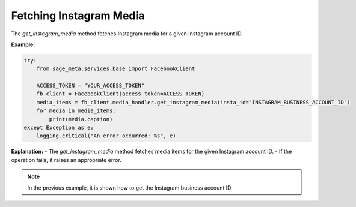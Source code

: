 Fetching Instagram Media
------------------------

The `get_instagram_media` method fetches Instagram media for a given Instagram account ID.

**Example:**

.. code-block:: python

    try:
        from sage_meta.services.base import FacebookClient

        ACCESS_TOKEN = "YOUR_ACCESS_TOKEN"
        fb_client = FacebookClient(access_token=ACCESS_TOKEN)
        media_items = fb_client.media_handler.get_instagram_media(insta_id="INSTAGRAM_BUSINESS_ACCOUNT_ID")
        for media in media_items:
            print(media.caption)
    except Exception as e:
        logging.critical("An error occurred: %s", e)

**Explanation:**
- The `get_instagram_media` method fetches media items for the given Instagram account ID.
- If the operation fails, it raises an appropriate error.

.. note::
    
    In the previous example, it is shown how to get the Instagram business account ID.
